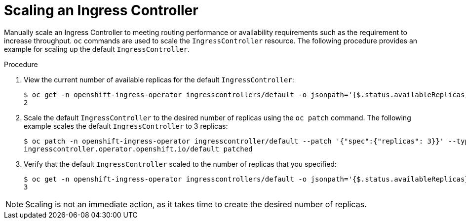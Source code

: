 // Module filename: nw-scaling-ingress-controller.adoc
// Module included in the following assemblies:
// * networking/ingress-controller-configuration.adoc

[id="nw-ingress-controller-configuration_{context}"]
= Scaling an Ingress Controller

Manually scale an Ingress Controller to meeting routing performance or
availability requirements such as the requirement to increase throughput. `oc`
commands are used to scale the `IngressController` resource. The following
procedure provides an example for scaling up the default `IngressController`.

.Procedure
. View the current number of available replicas for the default `IngressController`:
+
----
$ oc get -n openshift-ingress-operator ingresscontrollers/default -o jsonpath='{$.status.availableReplicas}'
2
----

. Scale the default `IngressController` to the desired number of replicas using
the `oc patch` command. The following example scales the default `IngressController`
to 3 replicas:
+
----
$ oc patch -n openshift-ingress-operator ingresscontroller/default --patch '{"spec":{"replicas": 3}}' --type=merge
ingresscontroller.operator.openshift.io/default patched
----

. Verify that the default `IngressController` scaled to the number of replicas
that you specified:
+
----
$ oc get -n openshift-ingress-operator ingresscontrollers/default -o jsonpath='{$.status.availableReplicas}'
3
----

[NOTE]
====
Scaling is not an immediate action, as it takes time to create the desired number of replicas.
====
